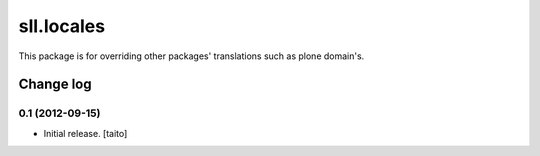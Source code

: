 ===========
sll.locales
===========

This package is for overriding other packages' translations such as plone domain's.

Change log
----------

0.1 (2012-09-15)
================

- Initial release. [taito]
